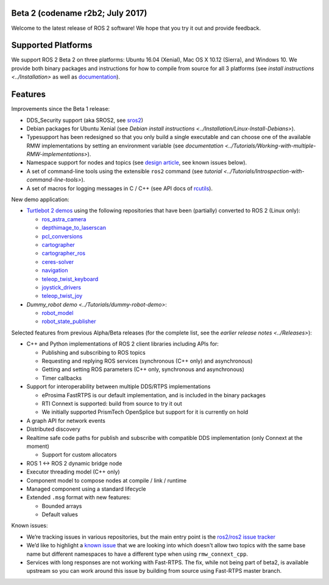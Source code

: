 
Beta 2 (codename r2b2; July 2017)
^^^^^^^^^^^^^^^^^^^^^^^^^^^^^^^^^

Welcome to the latest release of ROS 2 software! We hope that you try it out and provide feedback.

Supported Platforms
^^^^^^^^^^^^^^^^^^^

We support ROS 2 Beta 2 on three platforms: Ubuntu 16.04 (Xenial), Mac OS X 10.12 (Sierra), and Windows 10.
We provide both binary packages and instructions for how to compile from source for all 3 platforms (see `install instructions <../Installation>` as well as `documentation <http://docs.ros2.org/beta2/>`__\ ).

Features
^^^^^^^^

Improvements since the Beta 1 release:


* DDS_Security support (aka SROS2, see `sros2 <https://github.com/ros2/sros2>`__\ )
* Debian packages for Ubuntu Xenial (see `Debian install instructions <../Installation/Linux-Install-Debians>`\ ).
* Typesupport has been redesigned so that you only build a single executable and can choose one of the available RMW implementations by setting an environment variable (see `documentation <../Tutorials/Working-with-multiple-RMW-implementations>`\ ).
* Namespace support for nodes and topics (see `design article <http://design.ros2.org/articles/topic_and_service_names.html>`__\ , see known issues below).
* A set of command-line tools using the extensible ``ros2`` command (see `tutorial <../Tutorials/Introspection-with-command-line-tools>`\ ).
* A set of macros for logging messages in C / C++ (see API docs of `rcutils <http://docs.ros2.org/beta2/api/rcutils/index.html>`__\ ).

New demo application:


* `Turtlebot 2 demos <https://github.com/ros2/turtlebot2_demo>`__ using the following repositories that have been (partially) converted to ROS 2 (Linux only):

  * `ros_astra_camera <https://github.com/ros2/ros_astra_camera.git>`__
  * `depthimage_to_laserscan <https://github.com/ros2/depthimage_to_laserscan.git>`__
  * `pcl_conversions <https://github.com/ros2/pcl_conversions.git>`__
  * `cartographer <https://github.com/ros2/cartographer.git>`__
  * `cartographer_ros <https://github.com/ros2/cartographer_ros.git>`__
  * `ceres-solver <https://github.com/ros2/ceres-solver.git>`__
  * `navigation <https://github.com/ros2/navigation.git>`__
  * `teleop_twist_keyboard <https://github.com/ros2/teleop_twist_keyboard.git>`__
  * `joystick_drivers <https://github.com/ros2/joystick_drivers.git>`__
  * `teleop_twist_joy <https://github.com/ros2/teleop_twist_joy.git>`__

* `Dummy_robot demo <../Tutorials/dummy-robot-demo>`\ :

  * `robot_model <https://github.com/ros2/robot_model>`__
  * `robot_state_publisher <https://github.com/ros2/robot_state_publisher>`__

Selected features from previous Alpha/Beta releases (for the complete list, see the `earlier release notes <../Releases>`\ ):


* C++ and Python implementations of ROS 2 client libraries including APIs for:

  * Publishing and subscribing to ROS topics
  * Requesting and replying ROS services (synchronous (C++ only) and asynchronous)
  * Getting and setting ROS parameters (C++ only, synchronous and asynchronous)
  * Timer callbacks

* Support for interoperability between multiple DDS/RTPS implementations

  * eProsima FastRTPS is our default implementation, and is included in the binary packages
  * RTI Connext is supported: build from source to try it out
  * We initially supported PrismTech OpenSplice but support for it is currently on hold

* A graph API for network events
* Distributed discovery
* Realtime safe code paths for publish and subscribe with compatible DDS implementation (only Connext at the moment)

  * Support for custom allocators

* ROS 1 <-> ROS 2 dynamic bridge node
* Executor threading model (C++ only)
* Component model to compose nodes at compile / link / runtime
* Managed component using a standard lifecycle
* Extended ``.msg`` format with new features:

  * Bounded arrays
  * Default values

Known issues:


* We’re tracking issues in various repositories, but the main entry point is the `ros2/ros2 issue tracker <https://github.com/ros2/ros2/issues>`__
* We’d like to highlight a `known issue <https://github.com/ros2/rmw_connext/issues/234>`__ that we are looking into which doesn't allow two topics with the same base name but different namespaces to have a different type when using ``rmw_connext_cpp``.
* Services with long responses are not working with Fast-RTPS. The fix, while not being part of beta2, is available upstream so you can work around this issue by building from source using Fast-RTPS master branch.
